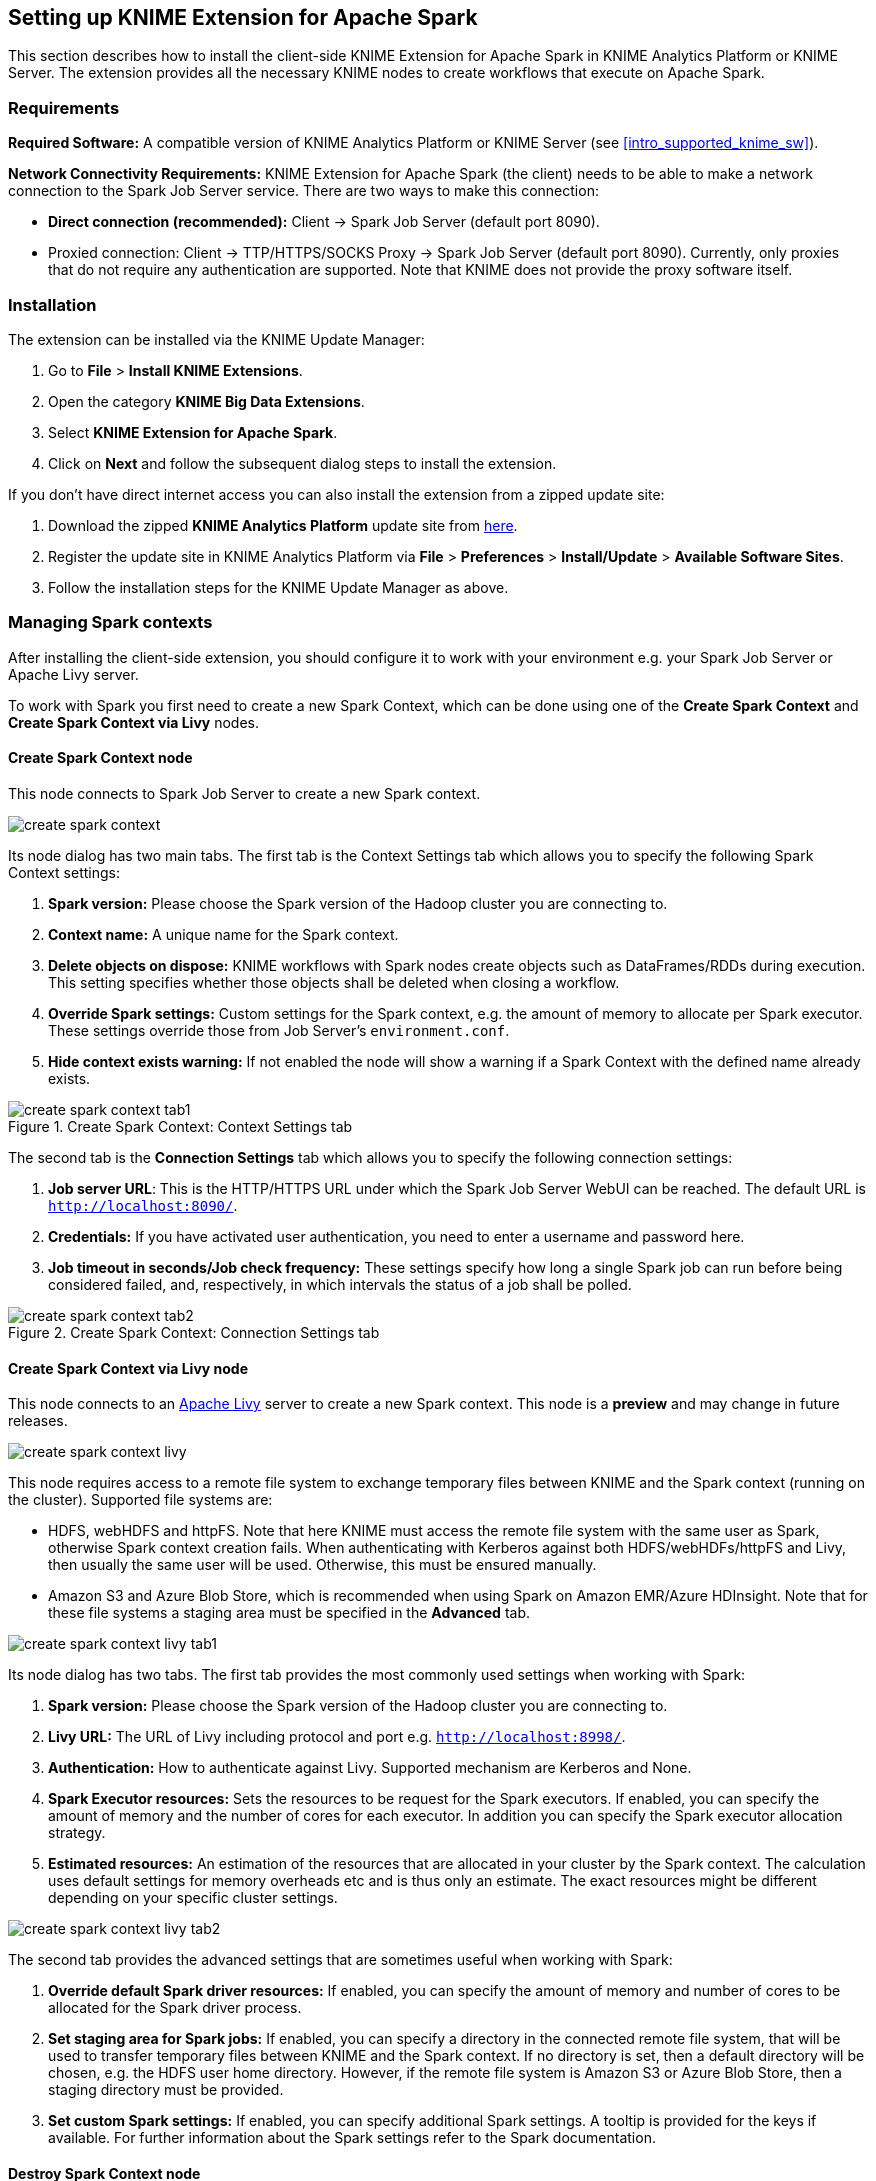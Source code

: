 == Setting up KNIME Extension for Apache Spark

This section describes how to install the client-side KNIME Extension for Apache Spark in KNIME Analytics Platform or KNIME Server. The extension provides all the necessary KNIME nodes to create workflows that execute on Apache Spark.


=== Requirements

*Required Software:* A compatible version of KNIME Analytics Platform or KNIME Server (see <<intro_supported_knime_sw>>).

*Network Connectivity Requirements:* KNIME Extension for Apache Spark (the client) needs to be able to make a network connection to the Spark Job Server service. There are two ways to make this connection:

* *Direct connection (recommended):* Client -> Spark Job Server (default port 8090).
* Proxied connection: Client -> TTP/HTTPS/SOCKS Proxy -> Spark Job Server (default port 8090). Currently, only proxies that do not require any authentication are supported. Note that KNIME does not provide the proxy software itself.

=== Installation

The extension can be installed via the KNIME Update Manager:

. Go to *File* > *Install KNIME Extensions*.
. Open the category *KNIME Big Data Extensions*.
. Select *KNIME Extension for Apache Spark*.
. Click on *Next* and follow the subsequent dialog steps to install the extension.

If you don't have direct internet access you can also install the extension from a zipped update site:

. Download the zipped *KNIME Analytics Platform* update site from https://www.knime.com/downloads/update[here]. 
. Register the update site in KNIME Analytics Platform via *File* > *Preferences* > *Install/Update* > *Available Software Sites*.
. Follow the installation steps for the KNIME Update Manager as above.

=== Managing Spark contexts

After installing the client-side extension, you should configure it to work with your environment e.g. your Spark Job Server or Apache Livy server.

To work with Spark you first need to create a new Spark Context, which can be done using one of the *Create Spark Context* and *Create Spark Context via Livy* nodes.

[[knime_ext_create_spark_context]]
==== Create Spark Context node

This node connects to Spark Job Server to create a new Spark context.

image::create_spark_context.png[]

Its node dialog has two main tabs. The first tab is the Context Settings tab which allows you to specify the following Spark Context settings:

. *Spark version:* Please choose the Spark version of the Hadoop cluster you are connecting to.
. *Context name:* A unique name for the Spark context.
. *Delete objects on dispose:* KNIME workflows with Spark nodes create objects such as DataFrames/RDDs during execution. This setting specifies whether those objects shall be deleted when closing a workflow.
. *Override Spark settings:* Custom settings for the Spark context, e.g. the amount of memory to allocate per Spark executor. These settings override those from Job Server’s `environment.conf`.
. *Hide context exists warning:* If not enabled the node will show a warning if a Spark Context with the defined name already exists.

.Create Spark Context: Context Settings tab
image::create_spark_context_tab1.png[]

The second tab is the *Connection Settings* tab which allows you to specify the following connection settings:

. *Job server URL*: This is the HTTP/HTTPS URL under which the Spark Job Server WebUI can be reached. The default URL is `http://localhost:8090/`.
. *Credentials:* If you have activated user authentication, you need to enter a username and password here.
. *Job timeout in seconds/Job check frequency:* These settings specify how long a single Spark job can run before being considered failed, and, respectively, in which intervals the status of a job shall be polled.

.Create Spark Context: Connection Settings tab
image::create_spark_context_tab2.png[]

==== Create Spark Context via Livy node

This node connects to an http://livy.apache.org/[Apache Livy] server to create a new Spark context. This node is a *preview* and may change in future releases.

image::create_spark_context_livy.png[]

This node requires access to a remote file system to exchange temporary files between KNIME and the Spark context (running on the cluster). Supported file systems are:

* HDFS, webHDFS and httpFS. Note that here KNIME must access the remote file system with the same user as Spark, otherwise Spark context creation fails. When authenticating with Kerberos against both HDFS/webHDFs/httpFS and Livy, then usually the same user will be used. Otherwise, this must be ensured manually.

* Amazon S3 and Azure Blob Store, which is recommended when using Spark on Amazon EMR/Azure HDInsight. Note that for these file systems a staging area must be specified in the *Advanced* tab.

image::create_spark_context_livy_tab1.png[]

Its node dialog has two tabs. The first tab provides the most commonly used settings when working with Spark:

. *Spark version:* Please choose the Spark version of the Hadoop cluster you are connecting to.
. *Livy URL:* The URL of Livy including protocol and port e.g. `http://localhost:8998/`.
. *Authentication:* How to authenticate against Livy. Supported mechanism are Kerberos and None.
. *Spark Executor resources:* Sets the resources to be request for the Spark executors. If enabled, you can specify the amount of memory and the number of cores for each executor.  In addition you can specify the Spark executor allocation strategy.
. *Estimated resources:* An estimation of the resources that are allocated in your cluster by the Spark context. The calculation uses default settings for memory overheads etc and is thus only an estimate. The exact resources might be different depending on your specific cluster settings.

image::create_spark_context_livy_tab2.png[]

The second tab provides the advanced settings that are sometimes useful when working with Spark:

. *Override default Spark driver resources:* If enabled, you can specify the amount of memory and number of cores to be allocated for the Spark driver process.
. *Set staging area for Spark jobs:* If enabled, you can specify a directory in the connected remote file system, that will be used to transfer temporary files between KNIME and the Spark context. If no directory is set, then a default directory will be chosen, e.g. the HDFS user home directory. However, if the remote file system is Amazon S3 or Azure Blob Store, then a staging directory must be provided.
. *Set custom Spark settings:* If enabled, you can specify additional Spark settings. A tooltip is provided for the keys if available. For further information about the Spark settings refer to the Spark documentation.



==== Destroy Spark Context node

Once you have finished your Spark job, you should destroy the created context to free up the resources your Spark Context has allocated on the cluster. To do so you can use the *Destroy Spark Context* node.

.The Destroy Spark Context node
image::destroy_spark_context.png[]

.Simple example of a Spark workflow
image::simple_spark_workflow_example.png[]

==== Adapting default settings for the Create Spark Context node

The default settings of the Create Spark Context node can be specified via a preference page. The default settings are applied whenever the node is added to a KNIME workflow. To change the default settings, open *File* > *Preferences* > *KNIME* > *Big Data* > *Spark* and adapt them to your environment (see <<knime_ext_create_spark_context>>).

=== Proxy settings

If your network requires you to connect to Spark Job Server via a proxy, please open *File* > *Preferences* > *Network Connections*. Here you can configure the details of your HTTP/HTTPS/SOCKS proxies. Please consult the official https://help.eclipse.org/oxygen/index.jsp?topic=%2Forg.eclipse.platform.doc.user%2Freference%2Fref-net-preferences.htm[Eclipse documentation] on how to configure proxies.

